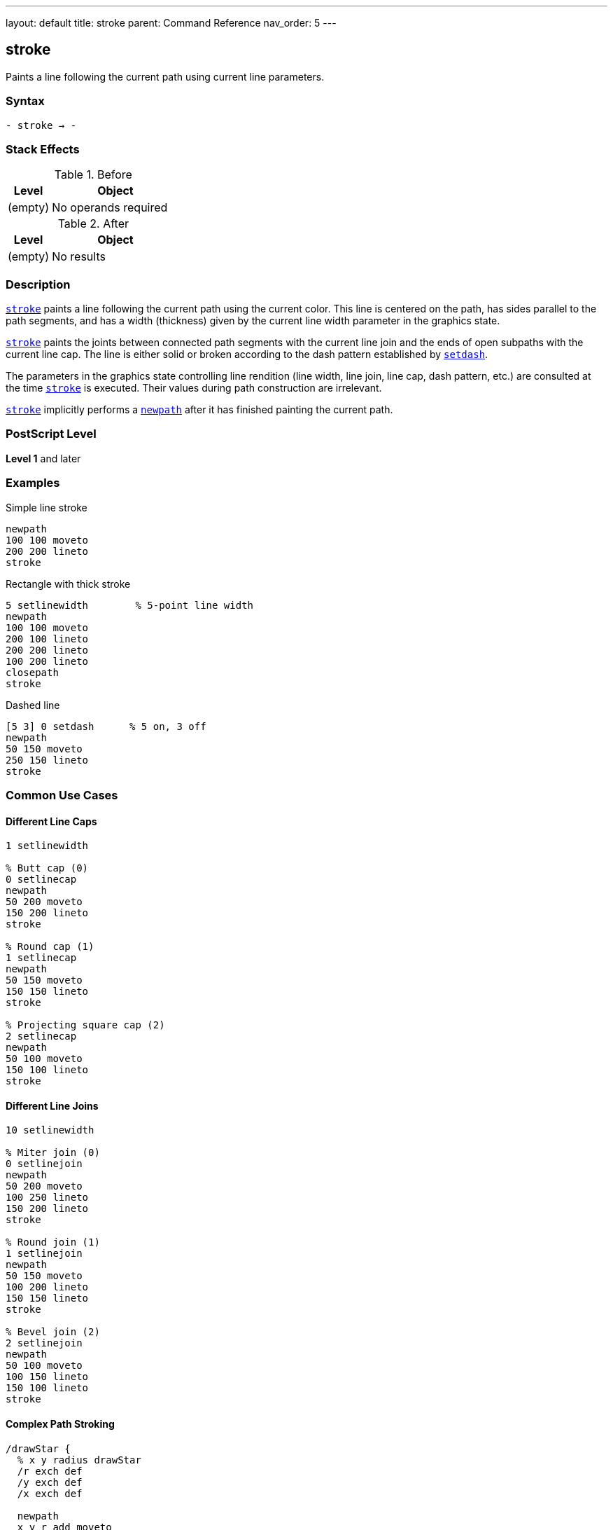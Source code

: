 ---
layout: default
title: stroke
parent: Command Reference
nav_order: 5
---

== stroke

Paints a line following the current path using current line parameters.

=== Syntax

----
- stroke → -
----

=== Stack Effects

.Before
[cols="1,3"]
|===
| Level | Object

| (empty)
| No operands required
|===

.After
[cols="1,3"]
|===
| Level | Object

| (empty)
| No results
|===

=== Description

link:/docs/commands/references/stroke/[`stroke`] paints a line following the current path using the current color. This line is centered on the path, has sides parallel to the path segments, and has a width (thickness) given by the current line width parameter in the graphics state.

link:/docs/commands/references/stroke/[`stroke`] paints the joints between connected path segments with the current line join and the ends of open subpaths with the current line cap. The line is either solid or broken according to the dash pattern established by link:/docs/commands/references/setdash/[`setdash`].

The parameters in the graphics state controlling line rendition (line width, line join, line cap, dash pattern, etc.) are consulted at the time link:/docs/commands/references/stroke/[`stroke`] is executed. Their values during path construction are irrelevant.

link:/docs/commands/references/stroke/[`stroke`] implicitly performs a link:/docs/commands/references/newpath/[`newpath`] after it has finished painting the current path.

=== PostScript Level

*Level 1* and later

=== Examples

.Simple line stroke
[source,postscript]
----
newpath
100 100 moveto
200 200 lineto
stroke
----

.Rectangle with thick stroke
[source,postscript]
----
5 setlinewidth        % 5-point line width
newpath
100 100 moveto
200 100 lineto
200 200 lineto
100 200 lineto
closepath
stroke
----

.Dashed line
[source,postscript]
----
[5 3] 0 setdash      % 5 on, 3 off
newpath
50 150 moveto
250 150 lineto
stroke
----

=== Common Use Cases

==== Different Line Caps

[source,postscript]
----
1 setlinewidth

% Butt cap (0)
0 setlinecap
newpath
50 200 moveto
150 200 lineto
stroke

% Round cap (1)
1 setlinecap
newpath
50 150 moveto
150 150 lineto
stroke

% Projecting square cap (2)
2 setlinecap
newpath
50 100 moveto
150 100 lineto
stroke
----

==== Different Line Joins

[source,postscript]
----
10 setlinewidth

% Miter join (0)
0 setlinejoin
newpath
50 200 moveto
100 250 lineto
150 200 lineto
stroke

% Round join (1)
1 setlinejoin
newpath
50 150 moveto
100 200 lineto
150 150 lineto
stroke

% Bevel join (2)
2 setlinejoin
newpath
50 100 moveto
100 150 lineto
150 100 lineto
stroke
----

==== Complex Path Stroking

[source,postscript]
----
/drawStar {
  % x y radius drawStar
  /r exch def
  /y exch def
  /x exch def

  newpath
  x y r add moveto
  0 1 4 {
    144 mul rotate
    x y r add lineto
  } for
  closepath

  2 setlinewidth
  stroke
} def

150 150 75 drawStar
----

=== Common Pitfalls

WARNING: *Path Consumed After Stroke* - link:/docs/commands/references/stroke/[`stroke`] clears the current path. Use link:/docs/commands/references/gsave/[`gsave`]/link:/docs/commands/references/grestore/[`grestore`] to preserve it.

[source,postscript]
----
newpath
100 100 moveto
200 200 lineto
stroke
% Current path is now empty!

% To preserve path:
newpath
100 100 moveto
200 200 lineto
gsave
  stroke
grestore
% Path still exists
----

WARNING: *Degenerate Subpaths* - Single points or coincident points produce different results based on line cap.

[source,postscript]
----
% Round line cap - produces filled circle
1 setlinecap
10 setlinewidth
newpath
150 150 moveto
closepath
stroke  % Draws a dot

% Butt cap - no output
0 setlinecap
newpath
150 150 moveto
closepath
stroke  % Nothing drawn
----

WARNING: *Line Width in User Space* - Line width is affected by the CTM, which may cause non-uniform line widths.

[source,postscript]
----
1 setlinewidth
2 1 scale  % Scale x by 2, y by 1

newpath
100 100 moveto
200 100 lineto
stroke  % Line appears 2 points wide horizontally, 1 point vertically
----

TIP: *Use Stroke Adjustment* - Enable automatic stroke adjustment for uniform line appearance:

[source,postscript]
----
true setstrokeadjust  % Level 2
1 setlinewidth
newpath
100 100 moveto
200 200 lineto
stroke
----

=== Error Conditions

[cols="1,3"]
|===
| Error | Condition

| [`limitcheck`]
| Path becomes too complex for implementation
|===

=== Implementation Notes

* Line width of 0 is interpreted as thinnest line possible (typically 1 device pixel)
* Very thin lines may not be visible on high-resolution devices
* Degenerate subpaths (single points, closed paths) are handled specially based on line cap
* Curved segments are automatically flattened according to the flatness parameter
* Automatic stroke adjustment can ensure uniform line widths

=== Graphics State Parameters

link:/docs/commands/references/stroke/[`stroke`] is affected by:

* **Line width** - Set by link:/docs/commands/references/setlinewidth/[`setlinewidth`]
* **Line cap** - Set by link:/docs/commands/references/setlinecap/[`setlinecap`] (0=butt, 1=round, 2=square)
* **Line join** - Set by link:/docs/commands/references/setlinejoin/[`setlinejoin`] (0=miter, 1=round, 2=bevel)
* **Miter limit** - Set by link:/docs/commands/references/setmiterlimit/[`setmiterlimit`]
* **Dash pattern** - Set by link:/docs/commands/references/setdash/[`setdash`]
* **Stroke adjustment** - Set by `setstrokeadjust` (Level 2)
* **Current color** - Set by color operators
* **Current transformation matrix (CTM)** - Affects line width and dash pattern
* **Clipping path** - Clips the stroked output
* **Flatness** - Affects curve rendering

=== Line Cap Styles

.Butt cap (0)
* Stroke squared off at endpoint
* No projection beyond end of path
* Default setting

.Round cap (1)
* Semicircular arc at endpoint
* Diameter equals line width
* Extends beyond endpoint by half line width

.Projecting square cap (2)
* Square projection at endpoint
* Extends beyond endpoint by half line width
* Projects perpendicular to path direction

=== Line Join Styles

.Miter join (0)
* Outer edges extended until they meet
* Creates sharp corners
* Subject to miter limit
* Default setting

.Round join (1)
* Circular arc at corner
* Diameter equals line width
* Smooth corners

.Bevel join (2)
* Corner cut off at angle
* Butt caps on segments, triangle fills notch
* No sharp points

=== Best Practices

==== Set Line Parameters Before Stroking

[source,postscript]
----
% Set all line parameters first
2 setlinewidth
1 setlinecap
1 setlinejoin
10 setmiterlimit
[5 3] 0 setdash

% Then construct and stroke path
newpath
100 100 moveto
200 200 lineto
stroke
----

==== Preserve Path for Multiple Operations

[source,postscript]
----
newpath
100 100 moveto
200 100 lineto
200 200 lineto
100 200 lineto
closepath

% Fill then stroke
gsave
  0.8 setgray
  fill
grestore

0 setgray
2 setlinewidth
stroke
----

==== Use Appropriate Line Joins for Sharp Angles

[source,postscript]
----
% For sharp angles, use miter join with appropriate limit
0 setlinejoin        % Miter join
10 setmiterlimit     % Reasonable limit

% For any angle, round join works well
1 setlinejoin        % Round join

% For performance, bevel join is fastest
2 setlinejoin        % Bevel join
----

==== Reset Dash Pattern After Use

[source,postscript]
----
% Use dashed line
[5 3] 0 setdash
newpath
100 100 moveto
200 200 lineto
stroke

% Reset to solid
[] 0 setdash
----

=== Performance Considerations

* Simple straight lines stroke faster than curves
* Dashed lines are slower than solid lines
* Round joins are slower than miter or bevel joins
* Very wide lines are slower to stroke
* Complex paths with many segments take longer
* Stroke adjustment may impact performance slightly

=== Stroking vs Filling

.Stroking characteristics
* Paints along the path
* Width determined by line width
* Affected by line parameters
* Can create open shapes
* Path is consumed after operation

.Filling characteristics
* Paints inside the path
* No concept of line width
* Not affected by line parameters
* Always creates closed shapes
* Path is consumed after operation

=== See Also

* link:/docs/commands/references/fill/[`fill`] - Fill path interior
* link:/docs/commands/references/strokepath/[`strokepath`] - Convert stroke to outline path
* link:/docs/commands/references/ustroke/[`ustroke`] - Stroke user path (Level 2)
* link:/docs/commands/references/setlinewidth/[`setlinewidth`] - Set line width
* link:/docs/commands/references/setlinecap/[`setlinecap`] - Set line cap style
* link:/docs/commands/references/setlinejoin/[`setlinejoin`] - Set line join style
* link:/docs/commands/references/setmiterlimit/[`setmiterlimit`] - Set miter limit
* link:/docs/commands/references/setdash/[`setdash`] - Set dash pattern
* `setstrokeadjust` - Enable stroke adjustment (Level 2)
* link:/docs/commands/references/newpath/[`newpath`] - Clear current path
* link:/docs/commands/references/gsave/[`gsave`] - Save graphics state
* link:/docs/commands/references/grestore/[`grestore`] - Restore graphics state
